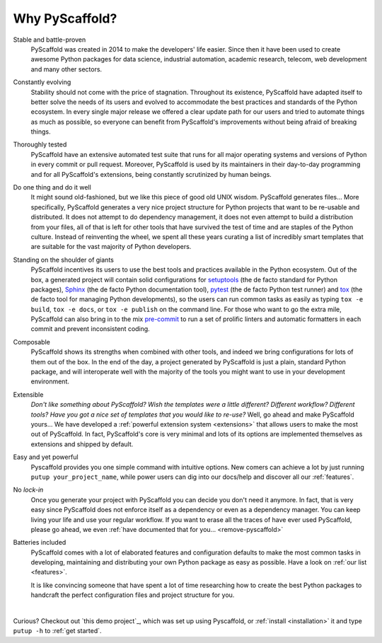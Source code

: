 .. _reasons:

===============
Why PyScaffold?
===============

Stable and battle-proven
    PyScaffold was created in 2014 to make the developers' life easier.
    Since then it have been used to create awesome Python packages for data
    science, industrial automation, academic research, telecom, web development
    and many other sectors.

Constantly evolving
    Stability should not come with the price of stagnation.
    Throughout its existence, PyScaffold have adapted itself to better solve
    the needs of its users and evolved to accommodate the best practices and
    standards of the Python ecosystem.
    In every single major release we offered a clear update path for our users
    and tried to automate things as much as possible, so everyone can benefit
    from PyScaffold's improvements without being afraid of breaking things.

Thoroughly tested
    PyScaffold have an extensive automated test suite that runs for all major
    operating systems and versions of Python in every commit or pull request.
    Moreover, PyScaffold is used by its maintainers in their day-to-day
    programming and for all PyScaffold's extensions, being constantly
    scrutinized by human beings.

Do one thing and do it well
    It might sound old-fashioned, but we like this piece of good old UNIX wisdom.
    PyScaffold generates files… More specifically, PyScaffold generates a very
    nice project structure for Python projects that want to be re-usable and
    distributed.
    It does not attempt to do dependency management, it does not even attempt to
    build a distribution from your files, all of that is left for other tools
    that have survived the test of time and are staples of the Python culture.
    Instead of reinventing the wheel, we spent all these years curating a list
    of incredibly smart templates that are suitable for the vast majority of
    Python developers.

Standing on the shoulder of giants
    PyScaffold incentives its users to use the best tools and practices
    available in the Python ecosystem.
    Out of the box, a generated project will contain solid configurations for
    setuptools_ (the de facto standard for Python packages), Sphinx_ (the de
    facto Python documentation tool), pytest_ (the de facto Python test runner)
    and tox_ (the de facto tool for managing Python developments), so the users
    can run common tasks as easily as typing ``tox -e build``, ``tox -e docs``,
    or ``tox -e publish`` on the command line.
    For those who want to go the extra mile, PyScaffold can also bring in to
    the mix `pre-commit`_ to run a set of prolific linters and automatic
    formatters in each commit and prevent inconsistent coding.

Composable
    PyScaffold shows its strengths when combined with other tools, and indeed
    we bring configurations for lots of them out of the box.
    In the end of the day, a project generated by PyScaffold is just a plain,
    standard Python package, and will interoperate well with the majority of
    the tools you might want to use in your development environment.

Extensible
    *Don't like something about PyScaffold?*
    *Wish the templates were a little different?*
    *Different workflow? Different tools?*
    *Have you got a nice set of templates that you would like to re-use?*
    Well, go ahead and make PyScaffold yours…
    We have developed a :ref:`powerful extension system <extensions>` that
    allows users to make the most out of PyScaffold. In fact, PyScaffold's core
    is very minimal and lots of its options are implemented themselves as
    extensions and shipped by default.

Easy and yet powerful
    Pyscaffold provides you one simple command with intuitive options.
    New comers can achieve a lot by just running ``putup your_project_name``,
    while power users can dig into our docs/help and discover all our
    :ref:`features`.

No *lock-in*
    Once you generate your project with PyScaffold you can decide you don't
    need it anymore. In fact, that is very easy since PyScaffold does not
    enforce itself as a dependency or even as a dependency manager. You can
    keep living your life and use your regular workflow.
    If you want to erase all the traces of have ever used PyScaffold, please go
    ahead, we even :ref:`have documented that for you… <remove-pyscaffold>`

Batteries included
    PyScaffold comes with a lot of elaborated features and configuration defaults
    to make the most common tasks in developing, maintaining and distributing your
    own Python package as easy as possible. Have a look on :ref:`our list <features>`.

    It is like convincing someone that have spent a lot of time researching how
    to create the best Python packages to handcraft the perfect configuration
    files and project structure for you.


|

Curious? Checkout out `this demo project`_, which was set up using Pyscaffold,
or :ref:`install <installation>` it and type ``putup -h`` to :ref:`get started`.

.. _setuptools: http://setuptools.readthedocs.io/en/latest/setuptools.html
.. _tox: https://tox.readthedocs.org/
.. _Sphinx: http://www.sphinx-doc.org/
.. _pytest: http://pytest.org/
.. _pre-commit: http://pre-commit.com/
